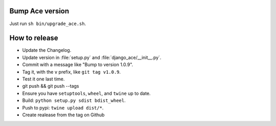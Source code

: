 Bump Ace version
================

Just run ``sh bin/upgrade_ace.sh``.


How to release
==============

- Update the Changelog.
- Update version in :file:`setup.py` and :file:`django_ace/__init__.py`.
- Commit with a message like "Bump to version 1.0.9".
- Tag it, with the ``v`` prefix, like ``git tag v1.0.9``.
- Test it one last time.
- git push && git push --tags
- Ensure you have ``setuptools``, ``wheel``, and ``twine`` up to date.
- Build: ``python setup.py sdist bdist_wheel``.
- Push to pypi: ``twine upload dist/*``.
- Create realease from the tag on Github

